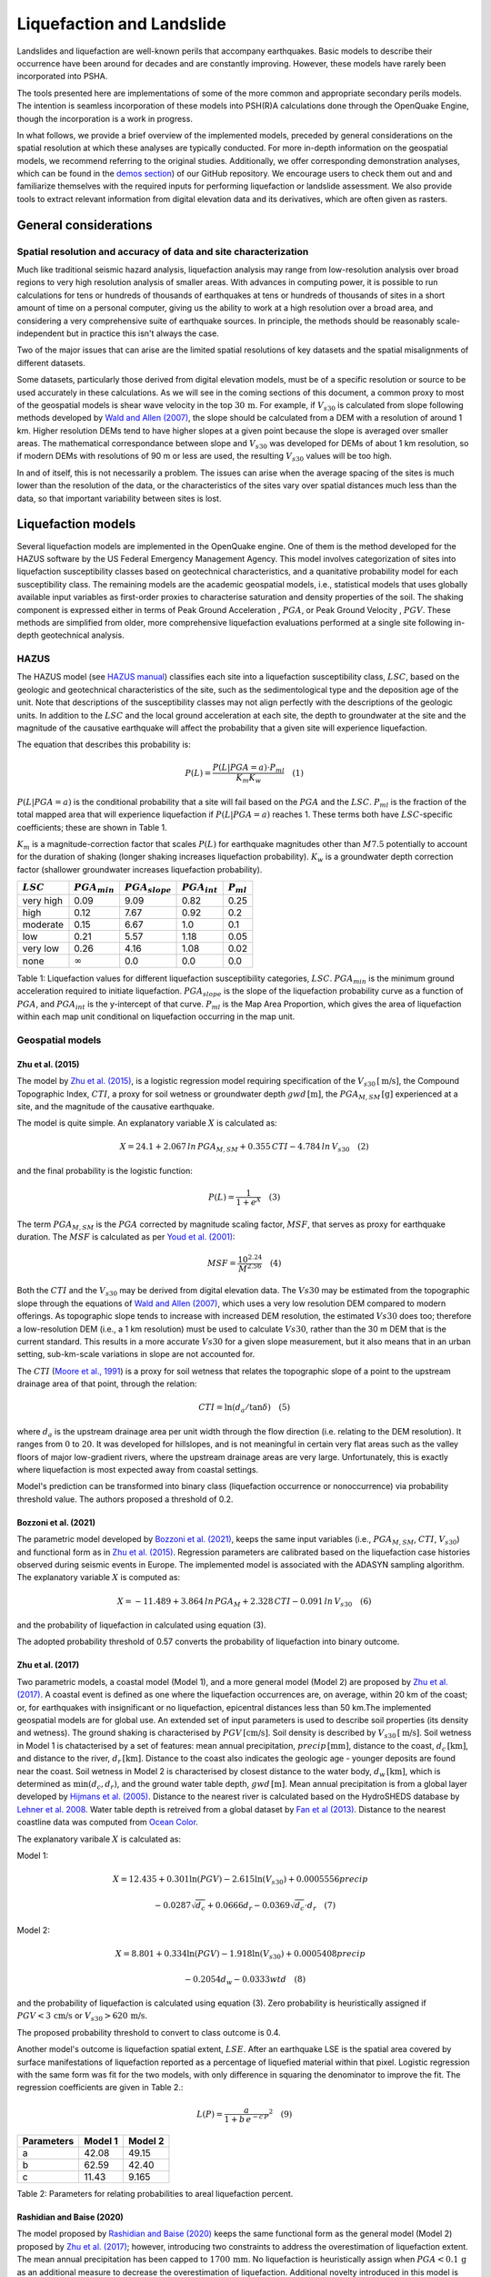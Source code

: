 Liquefaction and Landslide
==========================

Landslides and liquefaction are well-known perils that accompany earthquakes. Basic models to describe their occurrence 
have been around for decades and are constantly improving. However, these models have rarely been incorporated into 
PSHA.

The tools presented here are implementations of some of the more common and appropriate secondary perils models. The 
intention is seamless incorporation of these models into PSH(R)A calculations done through the OpenQuake Engine, though 
the incorporation is a work in progress. 

In what follows, we provide a brief overview of the implemented models, preceded by general considerations on the 
spatial resolution at which these analyses are typically conducted. For more in-depth information on the geospatial 
models, we recommend referring to the original studies. Additionally, we offer corresponding demonstration analyses, 
which can be found in the  `demos section <https://github.com/gem/oq-engine/tree/engine-3.21/demos>`_) of our GitHub 
repository. We encourage users to check them out and and familiarize themselves with the required inputs for performing
liquefaction or landslide assessment. We also provide tools to extract relevant information from digital elevation data
and its derivatives, which are often given as rasters.


General considerations
----------------------


*****************************************************************
Spatial resolution and accuracy of data and site characterization
*****************************************************************

Much like traditional seismic hazard analysis, liquefaction analysis may range from low-resolution analysis over broad 
regions to very high resolution analysis of smaller areas. With advances in computing power, it is possible to run 
calculations for tens or hundreds of thousands of earthquakes at tens or hundreds of thousands of sites in a short 
amount of time on a personal computer, giving us the ability to work at a high resolution over a broad area, and 
considering a very comprehensive suite of earthquake sources. In principle, the methods should be reasonably 
scale-independent but in practice this isn't always the case.

Two of the major issues that can arise are the limited spatial resolutions of key datasets and the spatial misalignments 
of different datasets.

Some datasets, particularly those derived from digital elevation models, must be of a specific resolution or source to 
be used accurately in these calculations. As we will see in the coming sections of this document, a common proxy to 
most of the geospatial models is shear wave velocity in the top :math:`30 \, \text{m}`. For example, if :math:`V_{s30}` 
is calculated from slope following methods developed by `Wald and Allen (2007) <https://pubs.geoscienceworld.org/ssa/bssa/article/97/5/1379/146527>`_, 
the slope should be calculated from a DEM with a resolution of around 1 km. Higher resolution DEMs tend to have higher 
slopes at a given point because the slope is averaged over smaller areas. The mathematical correspondance between slope 
and :math:`V_{s30}` was developed for DEMs of about 1 km resolution, so if modern DEMs with resolutions of 90 m or less 
are used, the resulting :math:`V_{s30}` values will be too high.

In and of itself, this is not necessarily a problem. The issues can arise when the average spacing of the sites is much 
lower than the resolution of the data, or the characteristics of the sites vary over spatial distances much less than 
the data, so that important variability between sites is lost.


Liquefaction models
-------------------

Several liquefaction models are implemented in the OpenQuake engine. One of them is the method developed for the HAZUS 
software by the US Federal Emergency Management Agency. This model involves categorization of sites into liquefaction 
susceptibility classes based on geotechnical characteristics, and a quanitative probability model for each 
susceptibility class. The remaining models are the academic geospatial models, i.e., statistical models that uses 
globally available input variables as first-order proxies to characterise saturation and density properties of the 
soil. The shaking component is expressed either in terms of Peak Ground Acceleration , :math:`PGA`, or Peak Ground 
Velocity , :math:`PGV`. These methods are simplified from older, more comprehensive liquefaction evaluations 
performed at a single site following in-depth geotechnical analysis.

*****
HAZUS
*****

The HAZUS model (see `HAZUS manual <https://www.hsdl.org/?view&did=12760>`_) classifies each site into a liquefaction 
susceptibility class, :math:`LSC`, based on the geologic and geotechnical characteristics of the site, such as the 
sedimentological type and the deposition age of the unit. Note that descriptions of the susceptibility classes may not 
align perfectly with the descriptions of the geologic units.
In addition to the :math:`LSC` and the local ground 
acceleration at each site, the depth to groundwater at the site and the magnitude of the causative earthquake will 
affect the probability that a given site will experience liquefaction.

The equation that describes this probability is:

.. math::

	P(L) = \frac{P(L | PGA=a) \cdot P_{ml}}{K_m K_w} \quad (1)

:math:`P(L|PGA=a)` is the conditional probability that a site will fail based on the :math:`PGA` and the :math:`LSC`. 
:math:`P_{ml}` is the fraction of the total mapped area that will experience liquefaction if :math:`P(L|PGA=a)` reaches
1. These terms both have :math:`LSC`-specific coefficients; these are shown in Table 1.

:math:`K_m` is a magnitude-correction factor that scales :math:`P(L)` for earthquake magnitudes other than :math:`M7.5` 
potentially to account for the duration of shaking (longer shaking increases liquefaction probability). :math:`K_w` is 
a groundwater depth correction factor (shallower groundwater increases liquefaction probability).

+----------------+-----------------------+-------------------------+-----------------------+--------------------+
|   :math:`LSC`  |   :math:`PGA_{min}`   |   :math:`PGA_{slope}`   |   :math:`PGA_{int}`   |   :math:`P_{ml}`   |
+================+=======================+=========================+=======================+====================+
| very high      |         0.09          |         9.09            |        0.82           |         0.25       |
+----------------+-----------------------+-------------------------+-----------------------+--------------------+
| high           |         0.12          |         7.67            |        0.92           |         0.2        |
+----------------+-----------------------+-------------------------+-----------------------+--------------------+
| moderate       |         0.15          |         6.67            |        1.0            |         0.1        |
+----------------+-----------------------+-------------------------+-----------------------+--------------------+
| low            |         0.21          |         5.57            |        1.18           |         0.05       |
+----------------+-----------------------+-------------------------+-----------------------+--------------------+
| very low       |         0.26          |         4.16            |        1.08           |         0.02       |
+----------------+-----------------------+-------------------------+-----------------------+--------------------+
| none           |     :math:`\infty`    |         0.0             |        0.0            |         0.0        |
+----------------+-----------------------+-------------------------+-----------------------+--------------------+

Table 1: Liquefaction values for different liquefaction susceptibility categories, :math:`LSC`. :math:`PGA_{min}` is 
the minimum ground acceleration required to initiate liquefaction. :math:`PGA_{slope}` is the slope of the liquefaction
probability curve as a function of :math:`PGA`, and :math:`PGA_{int}` is the y-intercept of that curve. :math:`P_{ml}` 
is the Map Area Proportion, which gives the area of liquefaction within each map unit conditional on liquefaction 
occurring in the map unit.

*****************
Geospatial models
*****************

#################
Zhu et al. (2015)
#################

The model by `Zhu et al. (2015) <https://journals.sagepub.com/doi/abs/10.1193/121912EQS353M>`_, is a logistic 
regression model requiring specification of the :math:`V_{s30} \, [\text{m/s}]`, the Compound Topographic 
Index, :math:`CTI`, a proxy for soil wetness or groundwater depth :math:`gwd \, [\text{m}]`, 
the :math:`PGA_{M,SM} \, [\text{g}]` experienced at a site, and the magnitude of the causative earthquake.

The model is quite simple. An explanatory variable :math:`X` is calculated as:

.. math::

	X = 24.1 + 2.067\, ln\, PGA_{M,SM} + 0.355\,CTI - 4.784\, ln\, V_{s30} \quad (2)

and the final probability is the logistic function:

.. math::

	P(L) = \frac{1}{1+e^X} \quad (3)

The term :math:`PGA_{M,SM}` is the :math:`PGA` corrected by magnitude scaling factor, :math:`MSF`, that serves as proxy
for earthquake duration. The :math:`MSF` is calculated as per `Youd et al. (2001) 
<https://ascelibrary.org/doi/10.1061/%28ASCE%291090-0241%282001%29127%3A4%28297%29>`_:

.. math::

	MSF = \frac{10^{2.24}}{M^{2.56}} \quad (4)

Both the :math:`CTI` and the :math:`V_{s30}` may be derived from digital elevation data. The :math:`Vs30` may be
estimated from the topographic slope through the equations of `Wald and Allen (2007) 
<https://pubs.geoscienceworld.org/ssa/bssa/article/97/5/1379/146527>`_, which uses a very low resolution DEM compared
to modern offerings. As topographic slope tends to increase with increased DEM resolution, the estimated :math:`Vs30`
does too; therefore a low-resolution DEM (i.e., a 1 km resolution) must be used to calculate :math:`Vs30`, rather than
the 30 m DEM that is the current standard. This results in a more accurate :math:`Vs30` for a given slope measurement,
but it also means that in an urban setting, sub-km-scale variations in slope are not accounted for.

The :math:`CTI` (`Moore et al., 1991 <https://onlinelibrary.wiley.com/doi/10.1002/hyp.3360050103>`_) is a proxy for
soil wetness that relates the topographic slope of a point to the upstream drainage area of that point, through the
relation:

.. math::

	CTI = \ln (d_a / \tan \delta) \quad (5)

where :math:`d_{a}` is the upstream drainage area per unit width through the flow direction (i.e. relating to the DEM 
resolution). It ranges from :math:`0` to :math:`20`. It was developed for hillslopes, and is not meaningful in certain
very flat areas such as the valley floors of major low-gradient rivers, where the upstream drainage areas are very 
large. Unfortunately, this is exactly where liquefaction is most expected away from coastal settings. 

Model's prediction can be transformed into binary class (liquefaction occurrence or nonoccurrence) via probability 
threshold value. The authors proposed a threshold of 0.2.

#####################
Bozzoni et al. (2021)
#####################

The parametric model developed by `Bozzoni et al. (2021) <https://link.springer.com/article/10.1007/s10518-020-01008-6>`_,
keeps the same input variables (i.e., :math:`PGA_{M,SM}`, :math:`CTI`, :math:`V_{s30}`) and functional form as in 
`Zhu et al. (2015) <https://journals.sagepub.com/doi/abs/10.1193/121912EQS353M>`_. Regression parameters are calibrated 
based on the liquefaction case histories observed during seismic events in Europe. The implemented model is associated 
with the ADASYN sampling algorithm. The explanatory variable :math:`X` is computed as:

.. math::

	X = -11.489 + 3.864\, ln\, PGA_{M} + 2.328\,CTI - 0.091\, ln\, V_{s30} \quad (6)

and the probability of liquefaction in calculated using equation (3).

The adopted probability threshold of 0.57 converts the probability of liquefaction into binary outcome.

#################
Zhu et al. (2017)
#################

Two parametric models, a coastal model (Model 1), and a more general model (Model 2) are proposed by 
`Zhu et al. (2017) <https://pubs.geoscienceworld.org/ssa/bssa/article-abstract/107/3/1365/354192/An-Updated-Geospatial-Liquefaction-Model-for?redirectedFrom=fulltext>`_. 
A coastal event is defined as one where the liquefaction occurrences are, on average, within 20 km of the coast; or, 
for earthquakes with insignificant or no liquefaction, epicentral distances less than 50 km.The implemented geospatial 
models are for global use. An extended set of input parameters is used to describe soil properties (its density and 
wetness). The ground shaking is characterised by :math:`PGV \, [\text{cm/s}]`. Soil density is described by 
:math:`V_{s30} \, [\text{m/s}]`. Soil wetness in Model 1 is chatacterised by a set of features: mean annual 
precipitation, :math:`precip \, [\text{mm}]`, distance to the coast, :math:`d_{c} \, [\text{km}]`, and distance to the 
river, :math:`d_{r} \, [\text{km}]`. Distance to the coast also indicates the geologic age - younger deposits are found
near the coast. Soil wetness in Model 2 is characterised by closest distance to the water body, 
:math:`d_{w} \, [\text{km}]`, which is determined as :math:`\min(d_{c}, d_{r})`, and the ground water table depth, 
:math:`gwd \, [\text{m}]`. Mean annual precipitation is from a global layer developed by `Hijmans et al. (2005) 
<https://rmets.onlinelibrary.wiley.com/doi/10.1002/joc.1276>`_. Distance to the nearest river is calculated based on the 
HydroSHEDS database by `Lehner et al. 2008 <https://agupubs.onlinelibrary.wiley.com/doi/10.1029/2008eo100001>`_. 
Water table depth is retreived from a global dataset by `Fan et al (2013) <https://www.science.org/doi/10.1126/science.1229881>`_. 
Distance to the nearest coastline data was computed from `Ocean Color <https://oceancolor.gsfc.nasa.gov>`_.

The explanatory varibale :math:`X` is calculated as:

Model 1:

.. math:: 

   X = 12.435 + 0.301 \ln(PGV) - 2.615 \ln(V_{s30}) + 0.0005556 precip \quad

.. math:: 

   -0.0287 \sqrt{d_{c}} + 0.0666 d_{r} - 0.0369 \sqrt{d_{c}} \cdot d_{r} \quad (7)


Model 2: 

.. math:: 

   X = 8.801 + 0.334 \ln(PGV) - 1.918 \ln(V_{s30}) + 0.0005408 precip \quad

.. math:: 

   -0.2054 d_{w} - 0.0333 wtd \quad (8)

and the probability of liquefaction is calculated using equation (3). Zero probability is heuristically assigned if 
:math:`PGV < 3 \, \text{cm/s}` or :math:`V_{s30} > 620 \, \text{m/s}`.

The proposed probability threshold to convert to class outcome is 0.4.

Another model's outcome is liquefaction spatial extent, :math:`LSE`. After an earthquake LSE is the spatial area 
covered by surface manifestations of liquefaction reported as a percentage of liquefied material within that pixel. 
Logistic regression with the same form was fit for the two models, with only difference in squaring the denominator to 
improve the fit. The regression coefficients are given in Table 2.:

.. math::

	L(P) = \frac{a}{1+b\,e^{-c\,P}}^2 \quad (9)
.. raw:: latex

   \vspace{10pt}

+----------------+-------------+-------------+
| **Parameters** | **Model 1** | **Model 2** |
+================+=============+=============+
| a              |    42.08    |    49.15    |
+----------------+-------------+-------------+
| b              |    62.59    |    42.40    |
+----------------+-------------+-------------+
| c              |    11.43    |    9.165    |
+----------------+-------------+-------------+

Table 2: Parameters for relating probabilities to areal liquefaction percent.

##########################
Rashidian and Baise (2020)
##########################

The model proposed by `Rashidian and Baise (2020) <https://www.sciencedirect.com/science/article/abs/pii/
S0013795219312979>`_ keeps the same functional form as the general model (Model 2) proposed by `Zhu et al. (2017)
<https://pubs.geoscienceworld.org/ssa/bssa/article-abstract/107/3/1365/354192/An-Updated-Geospatial-Liquefaction-Model-for?redirectedFrom=fulltext>`_;
however, introducing two constraints to address the overestimation of liquefaction extent. The mean annual 
precipitation has been capped to :math:`1700 \, \text{mm}`. No liquefaction is heuristically assign when 
:math:`PGA < 0.1 \, \text{g}` as an additional measure to decrease the overestimation of liquefaction. 
Additional novelty introduced in this model is the magnitude scaling factor, :math:`MSF`, to multiply the :math:`PGV` 
to mitigate the potential over-prediction in earthquake with low magnitude.

The explanatory variable :math:`X` is evaluated using the equation (8) that corresponds to the general model of 
`Zhu et al. (2017) <https://pubs.geoscienceworld.org/ssa/bssa/article-abstract/107/3/1365/354192/An-Updated-Geospatial-Liquefaction-Model-for?redirectedFrom=fulltext>`_. 
The spatial extent is evaluated identically using the equation (9).

The proposed probability threshold to convert to class outcome is 0.4.

#####################
Akhlagi et al. (2021)
#####################

Expanding the liquefaction inventory to include 51 earthquake, `Akhlagi et al. (2021) <https://earthquake.usgs.gov/cfusion/external_grants/reports/G20AP00029.pdf>`_ 
proposed two candidate models to predict probability of liquefaction. Shaking is expressed in terms of 
:math:`PGV \, [\text{cm/s}]`. Soil saturation is characterised using the set of proxies: distance to the nearest 
coastline, :math:`d_{c} \, [\text{km}]`, distance to the closest river, :math:`d_{r} \, [\text{km}]`, elevation from 
the closest water body, :math:`Z_{wb} \, [\text{m}]`. Soil density is characterised either by 
:math:`V_{s30} \, [\text{m/s}]` or topographic roughness index, :math:`TRI` which is defined as the mean difference 
between a central pixel and its eight surrounding cells. The explanatory variables of two candidate models are:

Model 1: 

.. math:: 

   X = 4.925 + 0.694 \ln(PGV) - 0.459 \sqrt{TRI} - 0.403 \ln(d_{c} + 1) \quad

.. math:: 

   -0.309 \ln(d_{r} + 1) - 0.164 \sqrt{Z_{wb}} \quad (10)


Model 2: 

.. math:: 

   X = 9.504 + 0.706 \ln(PGV) - 0.994 \ln(V_{s30}) - 0.389 \ln(d_{c} + 1) \quad

.. math:: 

   -0.291 \ln(d_{r} + 1) - 0.205 \sqrt{Z_{wb}} \quad (11)


and the probability of liquefaction is calculated using equation (3). Zero probability is heuristically assigned if 
:math:`PGV < 3 \, \text{cm/s}` or :math:`V_{s30} > 620 \, \text{m/s}`.

The proposed probability threshold to convert to class outcome is 0.4.

#######################
Allstadt et al. (2022)
#######################

The model proposed by `Allstadth et al. (2022) <https://journals.sagepub.com/doi/10.1177/87552930211032685>`_ uses the 
model proposed by `Rashidian et al. (2020) <https://www.sciencedirect.com/science/article/abs/pii/S0013795219312979>`_
as a base with slight changes to limit unrealistic extrapolations. The authors proposed capping the mean annual 
precipitation at :math:`2500 \, \text{mm}`, and :math:`PGV = 150 \, \text{cm/s}`. The magnitude scaling factor 
:math:`MSF`, explanatory variables, :math:`X`, probability of liquefaction, :math:`P(L)`, and liquefaction spatial 
extent, :math:`LSE` are calculated using the set of equations previously shown. The proposed probability threshold to 
convert to class outcome is 0.4.

#######################
Todorovic et al. (2022)
#######################

A non-parametric model was proposed to predict liquefaction occurrence and the associated probabilities. The general 
model was trained on the dataset including inventories from over 40 events. A set of candidate variables were 
considered and the ones that correlate the best with liquefaction occurrence are identified as: strain proxy, a ratio
between :math:`pgv \, [\text{cm/s}]` and :math:`V_{s30} \, [\text{m/s}]`; distance to the closest water body, 
:math:`d_{w} \, [\text{km}]`, ground water table depth and :math:`gwd \, [\text{m}]`, average precipitation,
:math:`precip \, [\text{mm}]`.

**************************************************
Permanent ground displacements due to liquefaction
**************************************************

Evaluation of the liquefaction induced permanent ground deformation is conducted using the methodology developed for 
the HAZUS software by the US Federal Emergency Management Agency. Lateral spreading and vertical settlements can have 
detrimental effects on the built environement.

#########################
Lateral spreading (Hazus)
#########################

The expected permanent displacement due to lateral spreading given the susceptibility category can be determined as:

.. math::

	E[PGD_{sc}] = K_{\Delta} \, E[PGD|(PGA/PL_{sc}) = a] \quad (12)

Where: :math:`E[PGD|(PGA/PL_{SC})=a]` is the expected ground displacement given the susceptibility category under a 
specified level of normalised shaking, and is calculated as: 

.. math:: 

   12\, x - 12\ for\ 1 < PGA/PGA(t) < 2 \quad (13) 

.. math:: 

   18\, x - 24\ for\ 2 < PGA/PGA(t) < 3 \quad (14)

.. math:: 

   70\, x - 180\ for\ 3 < PGA/PGA(t) < 4 \quad (15)

:math:`PGA(t)` is theminimum shaking level to induce liquefaction (see Table 1) :math:`K_{\Delta}` is the 
displacement correction factor given that modify the displacement term for magnitudes other than :math:`M7.5`: 

.. math:: 

   K_{Delta} = 0.0086M^3\ - 0.0914M^2\ + 0.4698M\ - 0.9835 \quad (16)

############################
Vertical settlements (Hazus)
############################

Ground settlements are assumed to be related to the area's susceptibility category. The ground settlement amplitudes 
are given in Table 3 for the portion of a soil deposit estimated to experience liquefaction at a given ground motion 
level. The expected settlements at the site is the product of the probability of liquefaction (equation 1) and the 
characteristic settlement amplitude corresponding to the liquefaction susceptibility category, :math:`LSC`.

+---------------+--------------------------+
| **LSC**       | **Settlements (inches)** |
+===============+==========================+
| very high     |            12            |
+---------------+--------------------------+
| high          |            6             |
+---------------+--------------------------+
| moderate      |            2             |
+---------------+--------------------------+
| low           |            1             |
+---------------+--------------------------+
| very low      |            0             |
+---------------+--------------------------+
| none          |            0             |
+---------------+--------------------------+

Table 3: Ground settlements amplitudes for liquefaction susceptibility categories.


Landslide models
----------------

Landslides are considered as one of the most damaging secondary perils associated with earthquakes. Earthquake-induced 
landslides occurs when the static and inertia forces within the sliding mass reduces the factor of safety below 1. 
Factors contributing to a slope failure are rather complex. The permanent displacement analysis developed by `Newmark 
(1965) <https://www.icevirtuallibrary.com/doi/abs/10.1680/geot.1965.15.2.139>`_ is used to model the dynamic performance
of slopes (`Jibson et al., 2000 <https://www.sciencedirect.com/science/article/pii/S0013795200000399?via%3Dihub>`_, 
`Jibson 2007 <https://www.sciencedirect.com/science/article/pii/S0013795207000300?via%3Dihub>`_). It considers a slope
as a rigid block resting on an inclined plane at an angle :math:`\alpha` (derived from Digital Elevation Model, DEM). 
When the input motion which is expressed in terms of acceleration exceeds the critical acceleration, :math:`a_{c}`, the
block starts to move. The crtical acceleration accounts for the shear strength and geometrical characteristics of the
sliding surface, and is calculated as:

.. math:: 

   a_{c} =(F_{s}-1)\ - \sin(\alpha)\cdot g \quad (17)

The lower bound of :math:`a_{c}` is set to 0.05 to avoid unrealistically large displacements. The static factor of 
safety is calculated as:

.. math::

    F_s = \frac{c'}{\gamma t \sin(\alpha)} + \frac{\tan(\phi')}{\tan(\alpha)} - \frac{m \gamma_{w} \tan(\phi')}{\gamma \tan(\alpha)} \quad(18)

where: :math:`c \, [\text{Pa}]` is the effective cohession with typical values ranging from :math:`20 \text{kPa}` for
soils up to :math:`20 \, {MPa}` for unfaulted rocks. :math:`\alpha^\circ` is the slope angle. :math:`\phi'^\circ` is 
the effective friction angle with typical values ranging from :math:`30^\circ` to :math:`40^\circ`. 
:math:`\gamma \, [\text{kg/m^3}]` is the dry density of the soil or rock. It ranges from :math:`1500 \, \text{kg/m^3}` 
for soils to :math:`2500 - 3200 \, \text{kg/m^3}`. The slope-normal thickness of a failure slab is set to its default 
value of :math:`t=2.5 \, \text{m}`. :math:`m` is the proportion of slab thickness that is saturated with default value 
of 0.1. :math:`\gamma_{w} \, [\text{kg/m^3}]` is the unit weight of water which equals to :math:`1000 \, \text{kg/m^3}`.

Note that the units of the input parameters reported in this document corresponds to the format required by the Engine 
to produce correct results. The first and second term of the the equation corresponds to the cohesive and 
frictional components of the strength, while the third component accounts for the strength reduction due to pore 
pressure.

A variety of regression equations can be used to estimate the Newmark displacements, and within the engine, Newmark 
displacement as a function of critical acceleration ratio and moment magnitude is implemented. The displacement is in 
units of meters.

The computed displacements do not necessarily correspond directly to measurable slope movements in the field, but the 
modeled displacements provide an index to correlate with field performance. `Jibson et al. (2000) 
<https://www.sciencedirect.com/science/article/pii/S0013795200000399?via%3Dihub>`_ compared the predicted 
displacements with observations from 1994 Northridge earthquake and fit the data with Weilbull curve. The following 
equation can be used to estimate the probability of slope failure as a function of Newmark displacement, :math:`D`.

.. math:: 

    P(f) = 0.335\ [1 - e^{-0.048 \cdot D^{1.565}}] \quad (19)

The rock-slope failures are the other common effect observed in earthquakes. The methodology proposed by `Grant et al., 
(2016) <https://www.sciencedirect.com/science/article/abs/pii/S0013795216302460?via%3Dihub>`_ captures the brittle 
behavior associated with rock-slope failures and discontinuities common in rock masses. The static factor of safety 
is computed as:

.. math:: 

    F_s = \frac{2 c \sin(\beta)}{\gamma h (\beta-\alpha) \sin(\alpha)} + \frac{\tan(\phi}{\tan(\alpha} \quad (20)

where: :math:`c \, [\text{Pa}]` is the cohession with typical values ranging from :math:`20 \, {kPa}` for soils up to 
:math:`20 \, {MPa}` for unfaulted rocks. The cohesion provided by the root systems of vegetated hillslopes, 
:math:`c_{r}`, is adopted as 0. :math:`\alpha^\circ` is the slope angle. :math:`\gamma \, [\text{kg/m^3}]` is the dry 
density of the soil or rock. It ranges from :math:`1500 \, \text{kg/m^3}` for soils to 
:math:`2500 - 3200 \, \text{kg/m^3}`. :math:`[m]` is the vertical height of the failure mass and it corresponds to 1/4 
of the local relief :math:`H` calculated based on the moving window analysis. :math:`\phi^\circ` is the effective 
friction angle with typical values ranging from :math:`30^\circ` to :math:`40^\circ`. :math:`\beta` is the slope's 
critical angle calculated as: 

.. math:: 

   \beta = \frac{\alpha + \phi}{0.5}\ (21)

The critical acceleration is computed similarly to equation (1). For rock- slope failures, the :math:`\alpha` term is 
replaced with :math:`\beta`.

Finally, the coseismic displacements are estimated using the sliding block displacement regression equation proposed by
`Jibson (2007) <https://www.sciencedirect.com/science/article/pii/S0013795207000300?via%3Dihub>`_.


****************************
Nowicki Jessee et al. (2018)
****************************

A geospatial model used to predict probability of landsliding using globally available geospatial variables was proposed by 
`Nowicki Jessee et al. (2018) <https://agupubs.onlinelibrary.wiley.com/doi/10.1029/2017JF004494>`_. The level of shaking is 
characterised by Peak Ground Velocity , :math:`PGV`. Slope steepness affects slope stability, and here, the topographic 
slope, :math:`slope`, has been derived from the median elevation value from the 7.5 arc sec Global Multi-resolution Terrain 
Elevation Data (`Danielson and Gesch, 2011 <https://pubs.usgs.gov/of/2011/1073/>`_). The model uses lithology, as a proxy for 
the strength of the shaken material. The global lithology map is available in `Hartman and Moosdort, 2012 <https://agupubs.onlinelibrary.wiley.com/doi/full/10.1029/2012GC004370>`_. 
Slope stability is further controlled by the composite strength of the soil-vegetation root matrix. The Globcover 2009 data, 
available at 300-m resolution and separated into 20 classes has been used. More details on this database is available in 
`Arino et al. (2012) <https://doi.pangaea.de/10.1594/PANGAEA.787668>`_. Finally, the Compound Topographic Index, :math:`CTI`, 
has been used to characterise the wetness of the material. 

Explanatory variable :math:`X` is calculated as:

.. math:: 

   X = -6.30 + 1.65 \ln(PGV) - 0.06 Slope + \alpha \cdot lithology \quad

.. math:: 

   + \beta \cdot landcover + 0.03 CTI - 0.01 \ln(PGV) \cdot Slope \quad (22)

Coefficients \alpha and \beta values are estimated for several rock and landcover classes. The 
reader is reffered to the original study by `Nowicki Jessee et al. (2018) <https://agupubs.onlinelibrary.wiley.com/doi/10.1029/2017JF004494>`_, 
where the coefficient values are reported in Table 3. 

Probability of landsliding is then evaluated using logistic regression.
.. math::

	P(L) = \frac{1}{1+e^X} \quad (23)

These probabilities are converted to areal percentages to unbias the precitions.
.. math::

	L_{P}(P) = e^(-7.592 + 5.237 \cdot P - 3.042 \cdot P^2 + 4.035 \cdot P^3) \quad (24)

Furthermore, we introduced modifications by the USGS, capping the peak ground velocity at :math:`PGV = 211 \, \text{cm/s}`, 
and compound topographic index at :math:`CTI = 19`. To exclude high probabilities of landsliding in nearly flat areas due to 
the combination of other predictor variables, areas with slopes less than :math:`2^\circ` are excluded.  Zero probability is 
heuristically assigned if :math:`PGA = 0.02 \, \text{g}`. Finally, we adopted the USGS recommendation for modifying the 
regression coefficient for unconsolidated sediments. The new proposed value is set to :math:`-1.36`. 


Reference
---------

[1] HAZUS-MH MR5 Earthquake Model Technical Manual (https://www.hsdl.org/?view&did=12760)

[2] Youd, T. L., & Idriss, I. M. (2001). Liquefaction Resistance of Soils: Summary Report
from the 1996 NCEER and 1998 NCEER/NSF Workshops on Evaluation of Liquefaction Resistance of Soils. Journal of 
Geotechnical and Geoenvironmental Engineering, 127(4), 297–313. 
https://doi.org/10.1061/(asce)1090-0241(2001)127:4(297)

[3] I. D. Moore, R. B. Grayson & A. R. Ladson (1991). Digital terrain modelling: A review of
hydrological, geomorphological, and biological applications. Journal of Hydrological Processes, 5(1), 3-30. 
https://doi.org/10.1002/hyp.3360050103

[4] Wald, D.J., Allen, T.I., (2007). Topographic Slope as a Proxy for Seismic Site Conditions and Amplification. 
Bull. Seism. Soc. Am. 97 (5), 1379–1395.

[5] Zhu et al., 2015, 'A Geospatial Liquefaction Model for Rapid Response and Loss Estimation', Earthquake Spectra, 
31(3), 1813-1837.

[6] Bozzoni, F., Bonì, R., Conca, D., Lai, C. G., Zuccolo, E., & Meisina, C. (2021). 
Megazonation of earthquake-induced soil liquefaction hazard in continental Europe. Bulletin of Earthquake Engineering, 
19(10), 4059–4082. https://doi.org/10.1007/s10518-020-01008-6

[7] Zhu, J., Baise, L. G., & Thompson, E. M. (2017). An updated geospatial liquefaction
model for global application. Bulletin of the Seismological Society of America, 107(3), 1365–1385. 
https://doi.org/10.1785/0120160198

[8] Rashidian, V., & Baise, L. G. (2020). Regional efficacy of a global geospatial liquefaction model. 
Engineering Geology, 272, 105644. https://doi.org/10.1016/j.enggeo.2020.105644

[9] Allstadt, K. E., Thompson, E. M., Jibson, R. W., Wald, D. J., Hearne, M., Hunter, E. J.,
Fee, J., Schovanec, H., Slosky, D., & Haynie, K. L. (2022). The US Geological Survey ground failure product: 
Near-real-time estimates of earthquake-triggered landslides and liquefaction. Earthquake Spectra, 38(1), 5–36. 
https://doi.org/10.1177/87552930211032685

[10] Baise, L. G., Akhlaghi, A., Chansky, A., Meyer, M., & Moeveni, B. (2021). USGS Award #G20AP00029. Updating the 
Geospatial Liquefaction Database and Model. Tufts University. Medford, Massachusetts, United States.

[11] Todorovic, L., Silva, V. (2022). A liquefaction occurrence model for regional analysis.
Soil Dynamics and Earthquake Engineering, 161, 1–12. https://doi.org/10.1016/j.soildyn.2022.107430

[12] Newmark, N.M., 1965. Effects of earthquakes on dams and embankments. Geotechnique 15, 139–159.

[13] Jibson, R.W., Harp, E.L., & Michael, J.A. (2000). A method for producing digital probabilistic
seismic landslide hazard maps. Engineering Geology, 58(3-4), 271-289. https://doi.org/10.1016/S0013-7952(00)00039-9

[14] Jibson, R.W. (2007). Regression models for estimating coseismic landslide displacement.
Engineering Geology, 91(2-4), 209-218. https://doi.org/10.1016/j.enggeo.2007.01.013

[15] Grant, A., Wartman, J., & Grace, A.J. (2016). Multimodal method for coseismic landslide
hazard assessment. Engineering Geology, 212, 146-160. https://doi.org/10.1016/j.enggeo.2016.08.005

[16] Nowicki Jessee, M. A., Hamburger, M. W., Allstadt, K., Wald, D. J., Robeson, S. M., Tanyas, H., et al. (2018).
A global empirical model for near-real-time assessment of seismically induced landslides. Journal of Geophysical
Research: Earth Surface, 123, 1835–1859. https://doi.org/10.1029/2017JF004494

[17] Danielson, J.J., and Gesch, D.B., 2011, Global multi-resolution terrain elevation data 2010 (GMTED2010): 
U.S. Geological Survey Open-File Report 2011–1073, 26 p.

[18] Hartmann, J., and N. Moosdorf (2012), The new global lithological map database GLiM: A representation of rock
properties atthe Earth surface, Geochem. Geophys. Geosyst., 13, Q12004, doi:10.1029/2012GC004370.

[19] Arino, O., Ramos Perez, J.J., Kalogirou, V., Bontemps, S., Defourny, P., Van Bogaert, E. (2012): Global Land Cover 
Map for 2009 (GlobCover 2009), https://doi.org/10.1594/PANGAEA.787668

